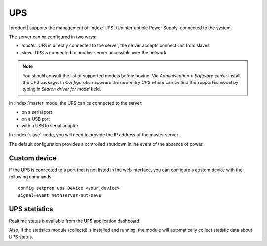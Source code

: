 .. _ups-section:

====
UPS
====

|product| supports the management of :index:`UPS` (Uninterruptible Power Supply) connected to the system.

The server can be configured in two ways: 

* *master*: UPS is directly connected to the server, the server accepts connections from slaves
* *slave*: UPS is connected to another server accessible over the network

.. note:: You should consult the list of supported models before buying. 
   Via *Administration > Software center* install the UPS package. In *Configuration*
   appears the new entry *UPS* where can be find the supported model by typing in
   *Search driver for model* field.

In :index:`master` mode, the UPS can be connected to the server:

* on a serial port 
* on a USB port 
* with a USB to serial adapter 


In :index:`slave` mode, you will need to provide the IP address of the master server.

The default configuration provides a controlled shutdown in the event of the absence of 
power.

Custom device 
============= 

If the UPS is connected to a port that is not listed in the web interface, you can configure a custom device with the following commands: :: 

 config setprop ups Device <your_device>
 signal-event nethserver-nut-save

UPS statistics
==============

Realtime status is available from the **UPS** application dashboard.

Also, if the statistics module (collectd) is installed and running, the module will automatically collect statistic data about UPS status.
